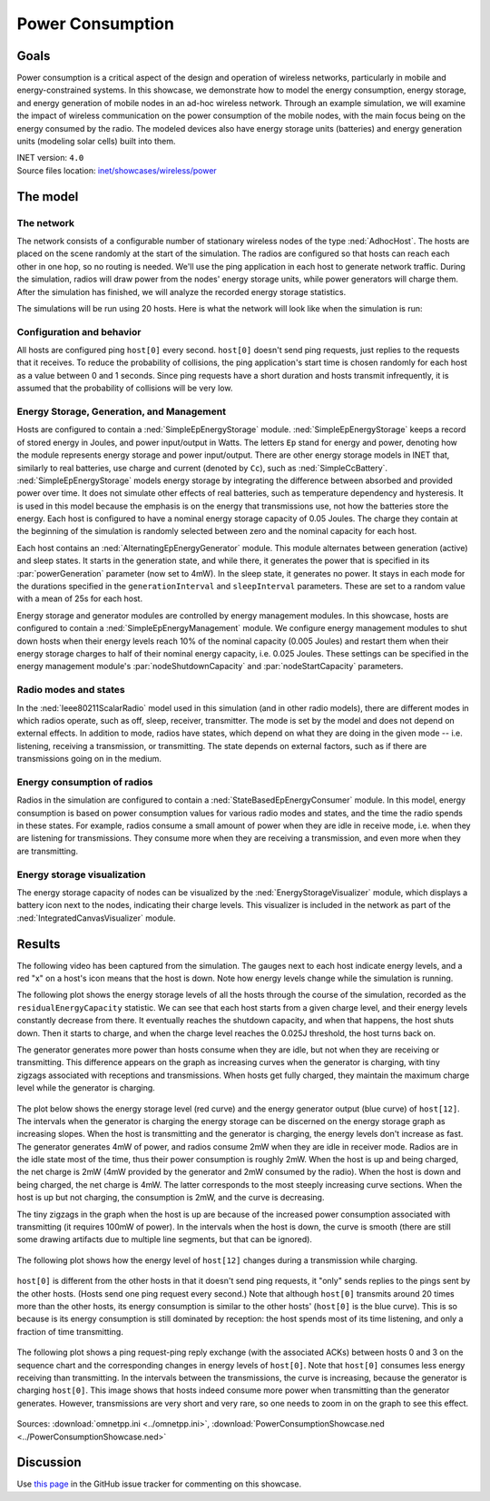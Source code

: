 Power Consumption
=================

Goals
-----

Power consumption is a critical aspect of the design and operation of wireless
networks, particularly in mobile and energy-constrained systems. In this
showcase, we demonstrate how to model the energy
consumption, energy storage, and energy generation of mobile nodes in an ad-hoc
wireless network. Through an example simulation, we will examine the impact of
wireless communication on the power consumption of the mobile nodes, with the
main focus being on the energy consumed by the radio. The modeled devices
also have energy storage units (batteries) and energy generation units
(modeling solar cells) built into them.

| INET version: ``4.0``
| Source files location: `inet/showcases/wireless/power <https://github.com/inet-framework/inet/tree/master/showcases/wireless/power>`__

The model
---------

The network
~~~~~~~~~~~

The network consists of a configurable number of stationary wireless
nodes of the type :ned:`AdhocHost`. The hosts are placed on the scene
randomly at the start of the simulation. The radios are configured so
that hosts can reach each other in one hop, so no routing is needed.
We'll use the ping application in each host to generate network traffic.
During the simulation, radios will draw power from the nodes' energy storage
units, while power generators will charge them. After the simulation has
finished, we will analyze the recorded energy storage statistics.

The simulations will be run using 20 hosts. Here is what the network
will look like when the simulation is run:

.. figure:: media/network4.png
   :width: 80%
   :align: center

Configuration and behavior
~~~~~~~~~~~~~~~~~~~~~~~~~~

All hosts are configured ping ``host[0]`` every second. ``host[0]``
doesn't send ping requests, just replies to the requests that it
receives. To reduce the probability of collisions, the ping
application's start time is chosen randomly for each host as a value
between 0 and 1 seconds. Since ping requests have a short duration and
hosts transmit infrequently, it is assumed that the probability of
collisions will be very low.

Energy Storage, Generation, and Management
~~~~~~~~~~~~~~~~~~~~~~~~~~~~~~~~~~~~~~~~~~

Hosts are configured to contain a :ned:`SimpleEpEnergyStorage` module.
:ned:`SimpleEpEnergyStorage` keeps a record of stored energy in Joules, and
power input/output in Watts. The letters ``Ep`` stand for energy and
power, denoting how the module represents energy storage and power
input/output. There are other energy storage models in INET that,
similarly to real batteries, use charge and current (denoted by ``Cc``),
such as :ned:`SimpleCcBattery`. :ned:`SimpleEpEnergyStorage` models energy
storage by integrating the difference between absorbed and provided power
over time. It does not simulate other effects of real batteries, such as
temperature dependency and hysteresis. It is used in this model because
the emphasis is on the energy that transmissions use, not how the
batteries store the energy. Each host is configured to have a nominal
energy storage capacity of 0.05 Joules. The charge they contain at the
beginning of the simulation is randomly selected between zero and the
nominal capacity for each host.

Each host contains an :ned:`AlternatingEpEnergyGenerator` module. This module
alternates between generation (active) and sleep states. It starts in
the generation state, and while there, it generates the power that is
specified in its :par:`powerGeneration` parameter (now set to 4mW). In the
sleep state, it generates no power. It stays in each mode for the
durations specified in the ``generationInterval`` and ``sleepInterval``
parameters. These are set to a random value with a mean of 25s for each
host.

Energy storage and generator modules are controlled by energy management
modules. In this showcase, hosts are configured to contain a
:ned:`SimpleEpEnergyManagement` module. We configure energy management
modules to shut down hosts when their energy levels reach 10% of the
nominal capacity (0.005 Joules) and restart them when their energy
storage charges to half of their nominal energy capacity, i.e. 0.025
Joules. These settings can be specified in the energy management
module's :par:`nodeShutdownCapacity` and :par:`nodeStartCapacity` parameters.

Radio modes and states
~~~~~~~~~~~~~~~~~~~~~~

In the :ned:`Ieee80211ScalarRadio` model used in this simulation (and in
other radio models), there are different modes in which radios operate,
such as off, sleep, receiver, transmitter. The mode is set by the model
and does not depend on external effects. In addition to mode, radios
have states, which depend on what they are doing in the given mode --
i.e. listening, receiving a transmission, or transmitting. The state depends
on external factors, such as if there are transmissions going on in the
medium.

Energy consumption of radios
~~~~~~~~~~~~~~~~~~~~~~~~~~~~

Radios in the simulation are configured to contain a
:ned:`StateBasedEpEnergyConsumer` module. In this model, energy consumption
is based on power consumption values for various radio modes and states,
and the time the radio spends in these states. For example, radios
consume a small amount of power when they are idle in receive mode, i.e.
when they are listening for transmissions. They consume more when they
are receiving a transmission, and even more when they are transmitting.


.. todo::

   <!-- TODO: some of the default values in StateBasedEnergyConsumer? -->

Energy storage visualization
~~~~~~~~~~~~~~~~~~~~~~~~~~~~

The energy storage capacity of nodes can be visualized by the
:ned:`EnergyStorageVisualizer` module, which displays a battery icon next
to the nodes, indicating their charge levels. This visualizer is
included in the network as part of the :ned:`IntegratedCanvasVisualizer`
module.

Results
-------

The following video has been captured from the simulation. The gauges
next to each host indicate energy levels, and a red "x" on a host's icon
means that the host is down. Note how energy levels change while the
simulation is running.

.. video:: media/power2.mp4
   :width: 560
   :align: center

The following plot shows the energy storage levels of all the hosts
through the course of the simulation, recorded as the
``residualEnergyCapacity`` statistic. We can see that each host starts
from a given charge level, and their energy levels constantly decrease
from there. It eventually reaches the shutdown capacity, and when that
happens, the host shuts down. Then it starts to charge, and when the
charge level reaches the 0.025J threshold, the host turns back on.

The generator generates more power than hosts consume when they are
idle, but not when they are receiving or transmitting. This difference appears on
the graph as increasing curves when the generator is charging, with tiny
zigzags associated with receptions and transmissions. When hosts get
fully charged, they maintain the maximum charge level while the
generator is charging.

.. figure:: media/residualcapacity3.png
   :width: 100%

The plot below shows the energy storage level (red curve) and the energy
generator output (blue curve) of ``host[12]``. The intervals when the
generator is charging the energy storage can be discerned on the energy
storage graph as increasing slopes. When the host is transmitting and
the generator is charging, the energy levels don't increase as fast. The
generator generates 4mW of power, and radios consume 2mW when they are
idle in receiver mode. Radios are in the idle state most of the time, thus
their power consumption is roughly 2mW. When the host is up and being
charged, the net charge is 2mW (4mW provided by the generator and 2mW
consumed by the radio). When the host is down and being charged, the net
charge is 4mW. The latter corresponds to the most steeply increasing
curve sections. When the host is up but not charging, the consumption is
2mW, and the curve is decreasing.

The tiny zigzags in the graph when the host is up are because of the
increased power consumption associated with transmitting (it requires
100mW of power). In the intervals when the host is down, the curve is
smooth (there are still some drawing artifacts due to multiple line
segments, but that can be ignored).

.. figure:: media/host12_3.png
   :width: 100%

The following plot shows how the energy level of ``host[12]`` changes
during a transmission while charging.

.. figure:: media/host12-2.png
   :width: 100%

``host[0]`` is different from the other hosts in that it doesn't send
ping requests, it "only" sends replies to the pings sent by the other
hosts. (Hosts send one ping request every second.) Note that although
``host[0]`` transmits around 20 times more than the other hosts, its
energy consumption is similar to the other hosts' (``host[0]`` is the
blue curve). This is so because is its energy consumption is still
dominated by reception: the host spends most of its time listening, and
only a fraction of time transmitting.

.. figure:: media/consumption4.png
   :width: 100%

The following plot shows a ping request-ping reply exchange (with the
associated ACKs) between hosts 0 and 3 on the sequence chart and the
corresponding changes in energy levels of ``host[0]``. Note that
``host[0]`` consumes less energy receiving than transmitting. In the
intervals between the transmissions, the curve is increasing, because
the generator is charging ``host[0]``. This image shows that hosts
indeed consume more power when transmitting than the generator
generates. However, transmissions are very short and very rare, so one
needs to zoom in on the graph to see this effect.

.. figure:: media/ping-ack2.png
   :width: 80%

Sources: :download:`omnetpp.ini <../omnetpp.ini>`, :download:`PowerConsumptionShowcase.ned <../PowerConsumptionShowcase.ned>`

Discussion
----------

Use `this page <https://github.com/inet-framework/inet-showcases/issues/18>`__ in
the GitHub issue tracker for commenting on this showcase.
